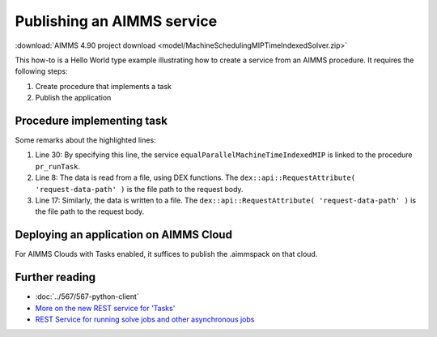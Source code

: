 Publishing an AIMMS service
=============================

:download:`AIMMS 4.90 project download <model/MachineSchedulingMIPTimeIndexedSolver.zip>` 

This how-to is a Hello World type example illustrating how to create a service from an AIMMS procedure. 
It requires the following steps:

#.  Create procedure that implements a task 

#.  Publish the application


Procedure implementing task
---------------------------

.. code-block:: aimms 
    :linenos:
    :emphasize-lines: 8,17,30

    Procedure pr_runTask {
        Body: {
            block 
                ! Initialize
                pr_initializeTaskData();

                ! Read the request body.
                pr_readData( dex::api::RequestAttribute( 'request-data-path' ) );

                ! Actual solving of Operations Research problem at hand.
                pr_actuallySolveEqualParallelMachineAsMIP();

                ! Transform solution
                pr_postProcessSolution();

                ! write response body
                pr_writeSolution( dex::api::RequestAttribute( 'response-data-path' ) );

            onerror ep_err do

                sp_taskStatus := errh::Message( ep_err );
                errh::MarkAsHandled( ep_err );

            endblock ;

            ! the application-specific returncode that will be returned 
            ! via the task status of the job
            return 1;
        }
        dex::ServiceName: equalParallelMachineTimeIndexedMIP;
        ElementParameter ep_err {
            Range: errh::PendingErrors;
        }
    }


Some remarks about the highlighted lines:

#.  Line 30: By specifying this line, the service ``equalParallelMachineTimeIndexedMIP`` is linked to the procedure ``pr_runTask``.

#.  Line 8: The data is read from a file, using DEX functions.
    The ``dex::api::RequestAttribute( 'request-data-path' )`` is the file path to the request body. 

#.  Line 17: Similarly, the data is written to a file.
    The ``dex::api::RequestAttribute( 'request-data-path' )`` is the file path to the request body. 

Deploying an application on AIMMS Cloud
----------------------------------------

For AIMMS Clouds with Tasks enabled, it suffices to publish the .aimmspack on that cloud.

Further reading
-----------------

* :doc:`../567/567-python-client` 

* `More on the new REST service for 'Tasks' <https://community.aimms.com/product-updates/more-on-the-new-rest-service-for-tasks-1354>`_

* `REST Service for running solve jobs and other asynchronous jobs <https://community.aimms.com/product-updates/rest-service-for-running-solve-jobs-and-other-asynchronous-jobs-1345>`_



